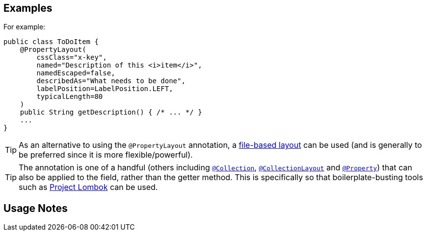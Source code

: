 == Examples

:Notice: Licensed to the Apache Software Foundation (ASF) under one or more contributor license agreements. See the NOTICE file distributed with this work for additional information regarding copyright ownership. The ASF licenses this file to you under the Apache License, Version 2.0 (the "License"); you may not use this file except in compliance with the License. You may obtain a copy of the License at. http://www.apache.org/licenses/LICENSE-2.0 . Unless required by applicable law or agreed to in writing, software distributed under the License is distributed on an "AS IS" BASIS, WITHOUT WARRANTIES OR  CONDITIONS OF ANY KIND, either express or implied. See the License for the specific language governing permissions and limitations under the License.
:page-partial:



For example:

[source,java]
----
public class ToDoItem {
    @PropertyLayout(
        cssClass="x-key",
        named="Description of this <i>item</i>",
        namedEscaped=false,
        describedAs="What needs to be done",
        labelPosition=LabelPosition.LEFT,
        typicalLength=80
    )
    public String getDescription() { /* ... */ }
    ...
}
----


[TIP]
====
As an alternative to using the `@PropertyLayout` annotation, a xref:userguide:fun:ui.adoc#object-layout[file-based layout] can be used (and is generally to be preferred since it is more flexible/powerful).
====





[TIP]
====
The annotation is one of a handful (others including xref:refguide:applib:index/annotation/Collection.adoc[`@Collection`], xref:refguide:applib:index/annotation/CollectionLayout.adoc[`@CollectionLayout`] and xref:refguide:applib:index/annotation/Property.adoc[`@Property`]) that can also be applied to the field, rather than the getter method.  This is specifically
so that boilerplate-busting tools such as link:https://projectlombok.org/[Project Lombok] can be used.
====


== Usage Notes
